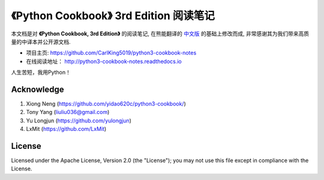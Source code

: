 =========================================================
《Python Cookbook》 3rd Edition 阅读笔记
=========================================================

本文档是对 **《Python Cookbook, 3rd Edition》** 的阅读笔记, 在熊能翻译的 `中文版 <http://python3-cookbook.readthedocs.io>`__ 的基础上修改而成, 非常感谢其为我们带来高质量的中译本并公开源文档.


* 项目主页: https://github.com/CarlKing5019/python3-cookbook-notes

* 在线阅读地址： http://python3-cookbook-notes.readthedocs.io

人生苦短，我用Python！


++++++++++++++++
Acknowledge
++++++++++++++++
1. Xiong Neng (https://github.com/yidao620c/python3-cookbook/)
2. Tony Yang (liuliu036@gmail.com)
3. Yu Longjun (https://github.com/yulongjun)
4. LxMit (https://github.com/LxMit)



++++++++++++++++
License
++++++++++++++++

Licensed under the Apache License, Version 2.0 (the "License"); you may not use this file except in compliance with the License.

.. _readthedocs: https://readthedocs.org/
.. _sphinx-rtd-theme: https://github.com/snide/sphinx_rtd_theme
.. _reStructuredText: http://docutils.sourceforge.net/docs/user/rst/quickref.html
.. _python3-cookbook: http://python3-cookbook.readthedocs.org/zh_CN/latest/

